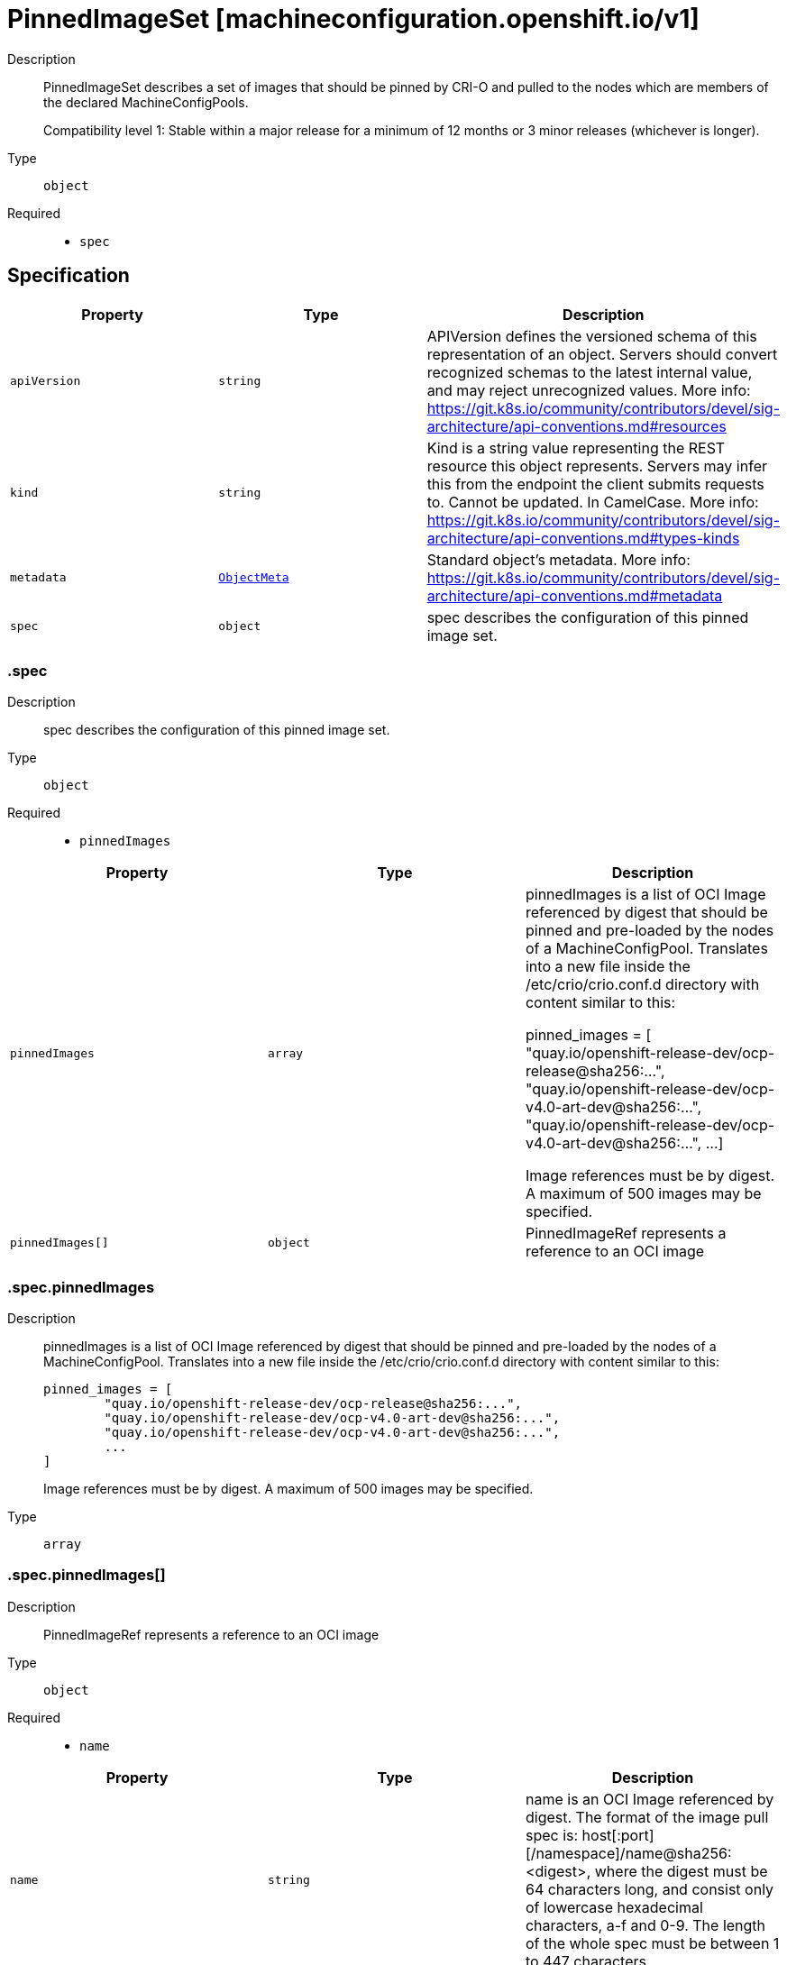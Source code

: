 // Automatically generated by 'openshift-apidocs-gen'. Do not edit.
:_mod-docs-content-type: ASSEMBLY
[id="pinnedimageset-machineconfiguration-openshift-io-v1"]
= PinnedImageSet [machineconfiguration.openshift.io/v1]

:toc: macro
:toc-title:

toc::[]


Description::
+
--
PinnedImageSet describes a set of images that should be pinned by CRI-O and
pulled to the nodes which are members of the declared MachineConfigPools.

Compatibility level 1: Stable within a major release for a minimum of 12 months or 3 minor releases (whichever is longer).
--

Type::
  `object`

Required::
  - `spec`


== Specification

[cols="1,1,1",options="header"]
|===
| Property | Type | Description

| `apiVersion`
| `string`
| APIVersion defines the versioned schema of this representation of an object. Servers should convert recognized schemas to the latest internal value, and may reject unrecognized values. More info: https://git.k8s.io/community/contributors/devel/sig-architecture/api-conventions.md#resources

| `kind`
| `string`
| Kind is a string value representing the REST resource this object represents. Servers may infer this from the endpoint the client submits requests to. Cannot be updated. In CamelCase. More info: https://git.k8s.io/community/contributors/devel/sig-architecture/api-conventions.md#types-kinds

| `metadata`
| xref:../objects/index.adoc#io-k8s-apimachinery-pkg-apis-meta-v1-ObjectMeta[`ObjectMeta`]
| Standard object's metadata. More info: https://git.k8s.io/community/contributors/devel/sig-architecture/api-conventions.md#metadata

| `spec`
| `object`
| spec describes the configuration of this pinned image set.

|===
=== .spec

Description::
+
--
spec describes the configuration of this pinned image set.
--

Type::
  `object`

Required::
  - `pinnedImages`



[cols="1,1,1",options="header"]
|===
| Property | Type | Description

| `pinnedImages`
| `array`
| pinnedImages is a list of OCI Image referenced by digest that should be
pinned and pre-loaded by the nodes of a MachineConfigPool.
Translates into a new file inside the /etc/crio/crio.conf.d directory
with content similar to this:

     pinned_images = [
             "quay.io/openshift-release-dev/ocp-release@sha256:...",
             "quay.io/openshift-release-dev/ocp-v4.0-art-dev@sha256:...",
             "quay.io/openshift-release-dev/ocp-v4.0-art-dev@sha256:...",
             ...
     ]

Image references must be by digest.
A maximum of 500 images may be specified.

| `pinnedImages[]`
| `object`
| PinnedImageRef represents a reference to an OCI image

|===
=== .spec.pinnedImages

Description::
+
--
pinnedImages is a list of OCI Image referenced by digest that should be
pinned and pre-loaded by the nodes of a MachineConfigPool.
Translates into a new file inside the /etc/crio/crio.conf.d directory
with content similar to this:

     pinned_images = [
             "quay.io/openshift-release-dev/ocp-release@sha256:...",
             "quay.io/openshift-release-dev/ocp-v4.0-art-dev@sha256:...",
             "quay.io/openshift-release-dev/ocp-v4.0-art-dev@sha256:...",
             ...
     ]

Image references must be by digest.
A maximum of 500 images may be specified.
--

Type::
  `array`




=== .spec.pinnedImages[]

Description::
+
--
PinnedImageRef represents a reference to an OCI image
--

Type::
  `object`

Required::
  - `name`



[cols="1,1,1",options="header"]
|===
| Property | Type | Description

| `name`
| `string`
| name is an OCI Image referenced by digest.
The format of the image pull spec is: host[:port][/namespace]/name@sha256:<digest>,
where the digest must be 64 characters long, and consist only of lowercase hexadecimal characters, a-f and 0-9.
The length of the whole spec must be between 1 to 447 characters.

|===

== API endpoints

The following API endpoints are available:

* `/apis/machineconfiguration.openshift.io/v1/pinnedimagesets`
- `DELETE`: delete collection of PinnedImageSet
- `GET`: list objects of kind PinnedImageSet
- `POST`: create a PinnedImageSet
* `/apis/machineconfiguration.openshift.io/v1/pinnedimagesets/{name}`
- `DELETE`: delete a PinnedImageSet
- `GET`: read the specified PinnedImageSet
- `PATCH`: partially update the specified PinnedImageSet
- `PUT`: replace the specified PinnedImageSet


=== /apis/machineconfiguration.openshift.io/v1/pinnedimagesets



HTTP method::
  `DELETE`

Description::
  delete collection of PinnedImageSet




.HTTP responses
[cols="1,1",options="header"]
|===
| HTTP code | Reponse body
| 200 - OK
| xref:../objects/index.adoc#io-k8s-apimachinery-pkg-apis-meta-v1-Status[`Status`] schema
| 401 - Unauthorized
| Empty
|===

HTTP method::
  `GET`

Description::
  list objects of kind PinnedImageSet




.HTTP responses
[cols="1,1",options="header"]
|===
| HTTP code | Reponse body
| 200 - OK
| xref:../objects/index.adoc#io-openshift-machineconfiguration-v1-PinnedImageSetList[`PinnedImageSetList`] schema
| 401 - Unauthorized
| Empty
|===

HTTP method::
  `POST`

Description::
  create a PinnedImageSet


.Query parameters
[cols="1,1,2",options="header"]
|===
| Parameter | Type | Description
| `dryRun`
| `string`
| When present, indicates that modifications should not be persisted. An invalid or unrecognized dryRun directive will result in an error response and no further processing of the request. Valid values are: - All: all dry run stages will be processed
| `fieldValidation`
| `string`
| fieldValidation instructs the server on how to handle objects in the request (POST/PUT/PATCH) containing unknown or duplicate fields. Valid values are: - Ignore: This will ignore any unknown fields that are silently dropped from the object, and will ignore all but the last duplicate field that the decoder encounters. This is the default behavior prior to v1.23. - Warn: This will send a warning via the standard warning response header for each unknown field that is dropped from the object, and for each duplicate field that is encountered. The request will still succeed if there are no other errors, and will only persist the last of any duplicate fields. This is the default in v1.23+ - Strict: This will fail the request with a BadRequest error if any unknown fields would be dropped from the object, or if any duplicate fields are present. The error returned from the server will contain all unknown and duplicate fields encountered.
|===

.Body parameters
[cols="1,1,2",options="header"]
|===
| Parameter | Type | Description
| `body`
| xref:../machine_apis/pinnedimageset-machineconfiguration-openshift-io-v1.adoc#pinnedimageset-machineconfiguration-openshift-io-v1[`PinnedImageSet`] schema
| 
|===

.HTTP responses
[cols="1,1",options="header"]
|===
| HTTP code | Reponse body
| 200 - OK
| xref:../machine_apis/pinnedimageset-machineconfiguration-openshift-io-v1.adoc#pinnedimageset-machineconfiguration-openshift-io-v1[`PinnedImageSet`] schema
| 201 - Created
| xref:../machine_apis/pinnedimageset-machineconfiguration-openshift-io-v1.adoc#pinnedimageset-machineconfiguration-openshift-io-v1[`PinnedImageSet`] schema
| 202 - Accepted
| xref:../machine_apis/pinnedimageset-machineconfiguration-openshift-io-v1.adoc#pinnedimageset-machineconfiguration-openshift-io-v1[`PinnedImageSet`] schema
| 401 - Unauthorized
| Empty
|===


=== /apis/machineconfiguration.openshift.io/v1/pinnedimagesets/{name}

.Global path parameters
[cols="1,1,2",options="header"]
|===
| Parameter | Type | Description
| `name`
| `string`
| name of the PinnedImageSet
|===


HTTP method::
  `DELETE`

Description::
  delete a PinnedImageSet


.Query parameters
[cols="1,1,2",options="header"]
|===
| Parameter | Type | Description
| `dryRun`
| `string`
| When present, indicates that modifications should not be persisted. An invalid or unrecognized dryRun directive will result in an error response and no further processing of the request. Valid values are: - All: all dry run stages will be processed
|===


.HTTP responses
[cols="1,1",options="header"]
|===
| HTTP code | Reponse body
| 200 - OK
| xref:../objects/index.adoc#io-k8s-apimachinery-pkg-apis-meta-v1-Status[`Status`] schema
| 202 - Accepted
| xref:../objects/index.adoc#io-k8s-apimachinery-pkg-apis-meta-v1-Status[`Status`] schema
| 401 - Unauthorized
| Empty
|===

HTTP method::
  `GET`

Description::
  read the specified PinnedImageSet




.HTTP responses
[cols="1,1",options="header"]
|===
| HTTP code | Reponse body
| 200 - OK
| xref:../machine_apis/pinnedimageset-machineconfiguration-openshift-io-v1.adoc#pinnedimageset-machineconfiguration-openshift-io-v1[`PinnedImageSet`] schema
| 401 - Unauthorized
| Empty
|===

HTTP method::
  `PATCH`

Description::
  partially update the specified PinnedImageSet


.Query parameters
[cols="1,1,2",options="header"]
|===
| Parameter | Type | Description
| `dryRun`
| `string`
| When present, indicates that modifications should not be persisted. An invalid or unrecognized dryRun directive will result in an error response and no further processing of the request. Valid values are: - All: all dry run stages will be processed
| `fieldValidation`
| `string`
| fieldValidation instructs the server on how to handle objects in the request (POST/PUT/PATCH) containing unknown or duplicate fields. Valid values are: - Ignore: This will ignore any unknown fields that are silently dropped from the object, and will ignore all but the last duplicate field that the decoder encounters. This is the default behavior prior to v1.23. - Warn: This will send a warning via the standard warning response header for each unknown field that is dropped from the object, and for each duplicate field that is encountered. The request will still succeed if there are no other errors, and will only persist the last of any duplicate fields. This is the default in v1.23+ - Strict: This will fail the request with a BadRequest error if any unknown fields would be dropped from the object, or if any duplicate fields are present. The error returned from the server will contain all unknown and duplicate fields encountered.
|===


.HTTP responses
[cols="1,1",options="header"]
|===
| HTTP code | Reponse body
| 200 - OK
| xref:../machine_apis/pinnedimageset-machineconfiguration-openshift-io-v1.adoc#pinnedimageset-machineconfiguration-openshift-io-v1[`PinnedImageSet`] schema
| 401 - Unauthorized
| Empty
|===

HTTP method::
  `PUT`

Description::
  replace the specified PinnedImageSet


.Query parameters
[cols="1,1,2",options="header"]
|===
| Parameter | Type | Description
| `dryRun`
| `string`
| When present, indicates that modifications should not be persisted. An invalid or unrecognized dryRun directive will result in an error response and no further processing of the request. Valid values are: - All: all dry run stages will be processed
| `fieldValidation`
| `string`
| fieldValidation instructs the server on how to handle objects in the request (POST/PUT/PATCH) containing unknown or duplicate fields. Valid values are: - Ignore: This will ignore any unknown fields that are silently dropped from the object, and will ignore all but the last duplicate field that the decoder encounters. This is the default behavior prior to v1.23. - Warn: This will send a warning via the standard warning response header for each unknown field that is dropped from the object, and for each duplicate field that is encountered. The request will still succeed if there are no other errors, and will only persist the last of any duplicate fields. This is the default in v1.23+ - Strict: This will fail the request with a BadRequest error if any unknown fields would be dropped from the object, or if any duplicate fields are present. The error returned from the server will contain all unknown and duplicate fields encountered.
|===

.Body parameters
[cols="1,1,2",options="header"]
|===
| Parameter | Type | Description
| `body`
| xref:../machine_apis/pinnedimageset-machineconfiguration-openshift-io-v1.adoc#pinnedimageset-machineconfiguration-openshift-io-v1[`PinnedImageSet`] schema
| 
|===

.HTTP responses
[cols="1,1",options="header"]
|===
| HTTP code | Reponse body
| 200 - OK
| xref:../machine_apis/pinnedimageset-machineconfiguration-openshift-io-v1.adoc#pinnedimageset-machineconfiguration-openshift-io-v1[`PinnedImageSet`] schema
| 201 - Created
| xref:../machine_apis/pinnedimageset-machineconfiguration-openshift-io-v1.adoc#pinnedimageset-machineconfiguration-openshift-io-v1[`PinnedImageSet`] schema
| 401 - Unauthorized
| Empty
|===


